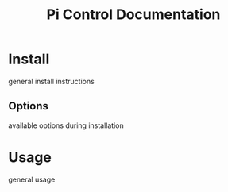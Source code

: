 #+TITLE: Pi Control Documentation
* Install
  general install instructions
** Options
  available options during installation
* Usage
general usage

